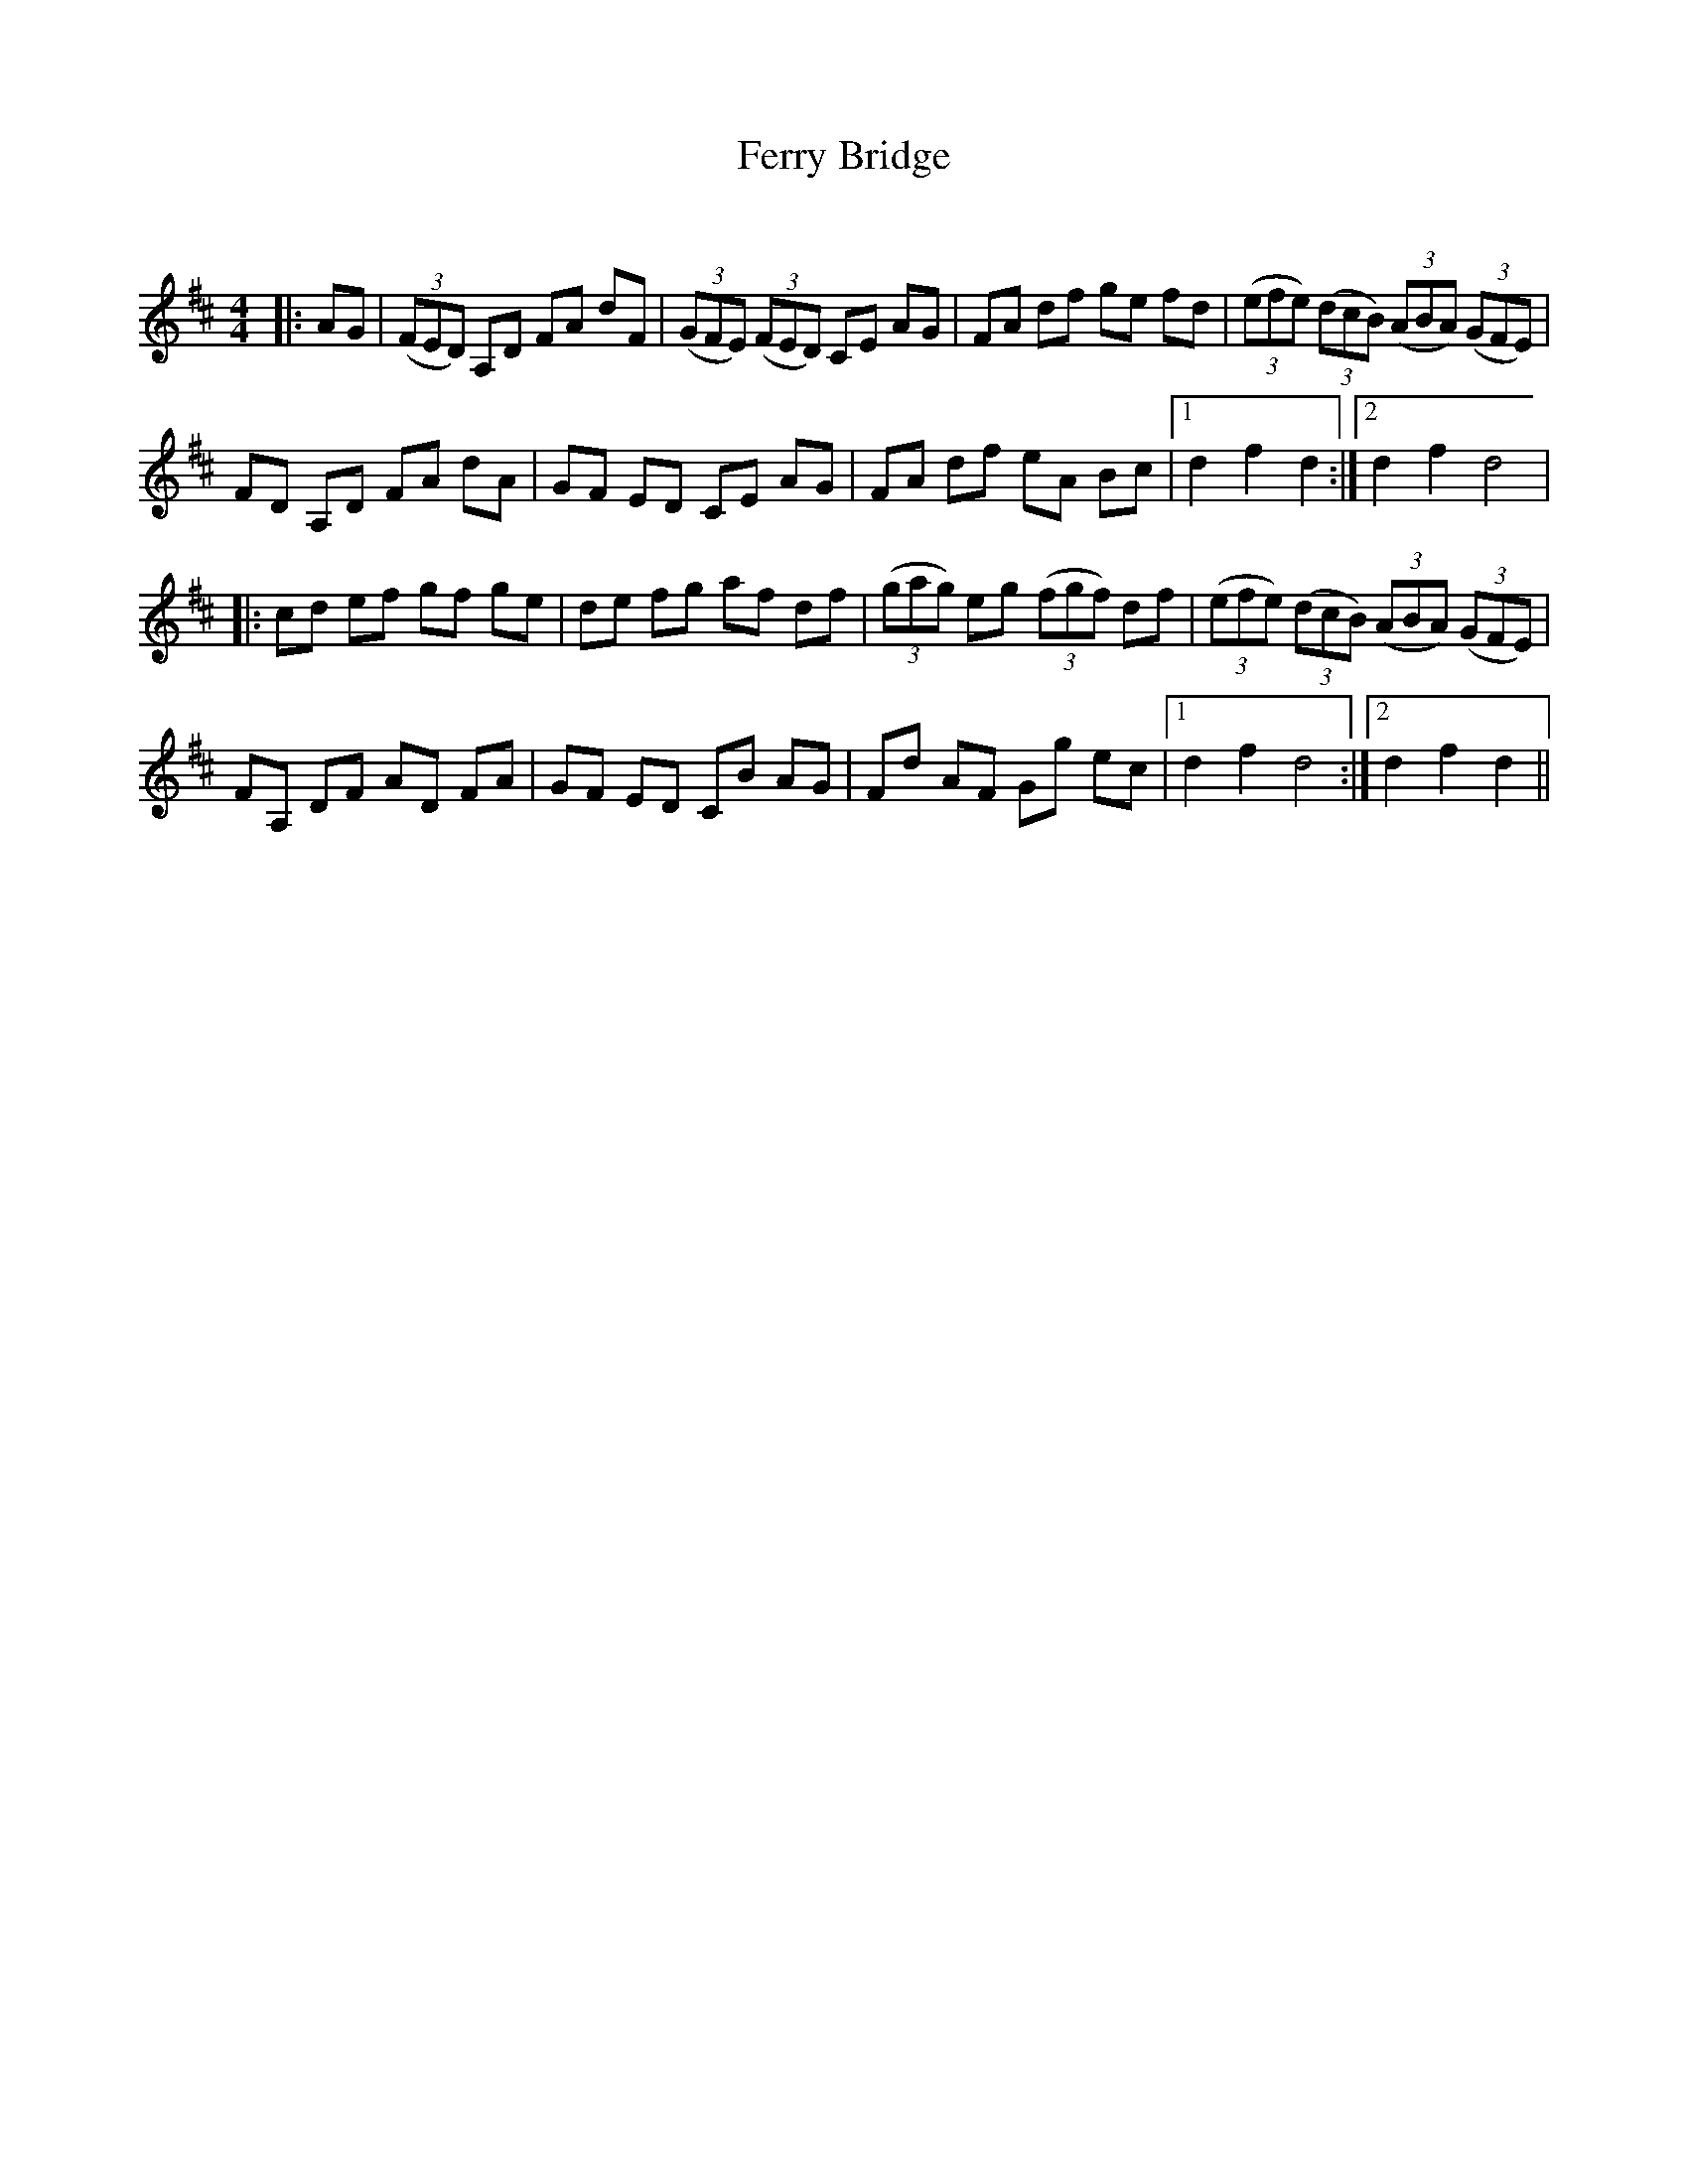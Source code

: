 X:1
T: Ferry Bridge
C:
R:Reel
Q: 232
K:D
M:4/4
L:1/8
|:AG|((3FED) A,D FA dF|((3GFE) ((3FED) CE AG|FA df ge fd|((3efe) ((3dcB) ((3ABA) ((3GFE)|
FD A,D FA dA|GF ED CE AG|FA df eA Bc|1d2 f2 d2:|2d2 f2 d4|
|:cd ef gf ge|de fg af df|((3gag) eg ((3fgf) df|((3efe) ((3dcB) ((3ABA) ((3GFE)|
FA, DF AD FA|GF ED CB AG|Fd AF Gg ec|1d2 f2 d4:|2d2 f2 d2||
